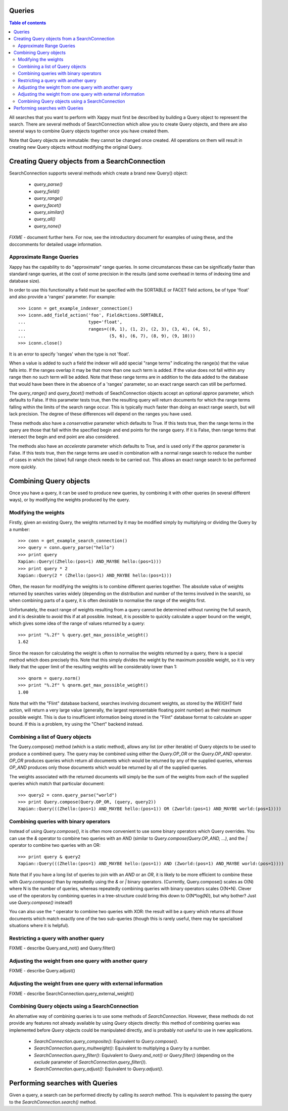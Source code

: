 Queries
=======

.. contents:: Table of contents

All searches that you want to perform with Xappy must first be
described by building a Query object to represent the search.  There
are several methods of SearchConnection which allow you to create
Query objects, and there are also several ways to combine Query
objects together once you have created them.

Note that Query objects are immutable: they cannot be changed once
created.  All operations on them will result in creating new Query
objects without modifying the original Query.

Creating Query objects from a SearchConnection
==============================================

SearchConnection supports several methods which create a brand new
Query() object:

 - `query_parse()`
 - `query_field()`
 - `query_range()`
 - `query_facet()`
 - `query_similar()`
 - `query_all()`
 - `query_none()`

*FIXME* - document further here.  For now, see the introductory
document for examples of using these, and the doccomments for detailed
usage information.

Approximate Range Queries
-------------------------

Xappy has the capability to do "approximate" range queries.  In some
circumstances these can be significatly faster than standard range queries, at
the cost of some precision in the results (and some overhead in terms of
indexing time and database size).

In order to use this functionality a field must be specified with the SORTABLE
or FACET field actions, be of type 'float' and also provide a 'ranges'
parameter.  For example::

 >>> iconn = get_example_indexer_connection()
 >>> iconn.add_field_action('foo', FieldActions.SORTABLE,
 ...                        type='float',
 ...                        ranges=((0, 1), (1, 2), (2, 3), (3, 4), (4, 5),
 ...                                (5, 6), (6, 7), (8, 9), (9, 10)))
 >>> iconn.close()

It is an error to specify 'ranges' when the type is not 'float'.

When a value is added to such a field the indexer will add special "range
terms" indicating the range(s) that the value falls into.  If the ranges
overlap it may be that more than one such term is added.  If the value does not
fall within any range then no such term will be added.  Note that these range
terms are in addition to the data added to the database that would have been
there in the absence of a 'ranges' parameter, so an exact range search can
still be performed.

The `query_range()` and `query_facet()` methods of SeachConnection objects
accept an optional `approx` parameter, which defaults to False.  If this
parameter tests true, then the resulting query will return documents for which
the range terms falling within the limits of the search range occur.  This is
typically much faster than doing an exact range search, but will lack
precision.  The degree of these differences will depend on the ranges you have
used.

These methods also have a `conservative` parameter which defaults to True.  If
this tests true, then the range terms in the query are those that fall within the
specified begin and end points for the range query.  If it is False, then range
terms that intersect the begin and end point are also considered.

The methods also have an `accelerate` parameter which defaults to True, and is
used only if the `approx` parameter is False. If this tests true, then the
range terms are used in combination with a normal range search to reduce the
number of cases in which the (slow) full range check needs to be carried out.
This allows an exact range search to be performed more quickly.

Combining Query objects
=======================

Once you have a query, it can be used to produce new queries, by
combining it with other queries (in several different ways), or
by modifying the weights produced by the query.

Modifying the weights
---------------------

Firstly, given an existing Query, the weights returned by it may be
modified simply by multiplying or dividing the Query by a number::

 >>> conn = get_example_search_connection()
 >>> query = conn.query_parse("hello")
 >>> print query
 Xapian::Query((Zhello:(pos=1) AND_MAYBE hello:(pos=1)))
 >>> print query * 2
 Xapian::Query(2 * (Zhello:(pos=1) AND_MAYBE hello:(pos=1)))

Often, the reason for modifying the weights is to combine different
queries together.  The absolute value of weights returned by searches
varies widely (depending on the distribution and number of the terms
involved in the search), so when combining parts of a query, it is
often desirable to normalise the range of the weights first.

Unfortunately, the exact range of weights resulting from a query
cannot be determined without running the full search, and it is
desirable to avoid this if at all possible.  Instead, it is possible
to quickly calculate a upper bound on the weight, which gives some
idea of the range of values returned by a query::

 >>> print "%.2f" % query.get_max_possible_weight()
 1.62

Since the reason for calculating the weight is often to normalise the
weights returned by a query, there is a special method which does
precisely this.  Note that this simply divides the weight by the
maximum possible weight, so it is very likely that the upper limit of
the resulting weights will be considerably lower than 1::

 >>> qnorm = query.norm()
 >>> print "%.2f" % qnorm.get_max_possible_weight()
 1.00

Note that with the "Flint" database backend, searches involving
document weights, as stored by the `WEIGHT` field action, will return
a very large value (generally, the largest representable floating
point number) as their maximum possible weight.  This is due to
insufficient information being stored in the "Flint" database format
to calculate an upper bound.  If this is a problem, try using the
"Chert" backend instead.

Combining a list of Query objects
---------------------------------

The Query.compose() method (which is a static method), allows any list (or
other iterable) of Query objects to be used to produce a combined query.  The
query may be combined using either the `Query.OP_OR` or the `Query.OP_AND`
operator.  `OP_OR` produces queries which return all documents which would be
returned by any of the supplied queries, whereas `OP_AND` produces only those
documents which would be returned by all of the supplied queries.

The weights associated with the returned documents will simply be the sum of
the weights from each of the supplied queries which match that particular
document::

 >>> query2 = conn.query_parse("world")
 >>> print Query.compose(Query.OP_OR, (query, query2))
 Xapian::Query(((Zhello:(pos=1) AND_MAYBE hello:(pos=1)) OR (Zworld:(pos=1) AND_MAYBE world:(pos=1))))

Combining queries with binary operators
---------------------------------------

Instead of using `Query.compose()`, it is often more convenient to use some
binary operators which Query overrides.  You can use the `&` operator to
combine two queries with an AND (similar to `Query.compose(Query.OP_AND, ...)`,
and the `|` operator to combine two queries with an OR::

 >>> print query & query2
 Xapian::Query(((Zhello:(pos=1) AND_MAYBE hello:(pos=1)) AND (Zworld:(pos=1) AND_MAYBE world:(pos=1))))

Note that if you have a long list of queries to join with an `AND` or an `OR`,
it is likely to be more efficient to combine these with `Query.compose()` than
by repeatedly using the `&` or `|` binary operators.  (Currently,
Query.compose() scales as O(N) where N is the number of queries, whereas
repeatedly combining queries with binary operators scales O(N*N).  Clever use
of the operators by combining queries in a tree-structure could bring this down
to O(N*log(N)), but why bother?  Just use `Query.compose()` instead!)

You can also use the `^` operator to combine two queries with XOR: the result
will be a query which returns all those documents which match exactly one of
the two sub-queries (though this is rarely useful, there may be specialised
situations where it is helpful).

Restricting a query with another query
--------------------------------------

FIXME - describe Query.and_not() and Query.filter()

Adjusting the weight from one query with another query
------------------------------------------------------

FIXME - describe Query.adjust()

Adjusting the weight from one query with external information
-------------------------------------------------------------

FIXME - describe SearchConnection.query_external_weight()

Combining Query objects using a SearchConnection
------------------------------------------------

An alternative way of combining queries is to use some methods of
`SearchConnection`.  However, these methods do not provide any
features not already available by using `Query` objects directly: this
method of combining queries was implemented before `Query` objects
could be manipulated directly, and is probably not useful to use in
new applications.

 - `SearchConnection.query_composite()`: Equivalent to
   `Query.compose()`.
 - `SearchConnection.query_multweight()`: Equivalent to multiplying a
   `Query` by a number.
 - `SearchConnection.query_filter()`: Equivalent to `Query.and_not()`
   or `Query.filter()` (depending on the `exclude` parameter of
   `SearchConnection.query_filter()`).
 - `SearchConnection.query_adjust()`: Equivalent to `Query.adjust()`.

Performing searches with Queries
================================

Given a query, a search can be performed directly by calling its
`search` method.  This is equivalent to passing the query to the
`SearchConnection.search()` method.
